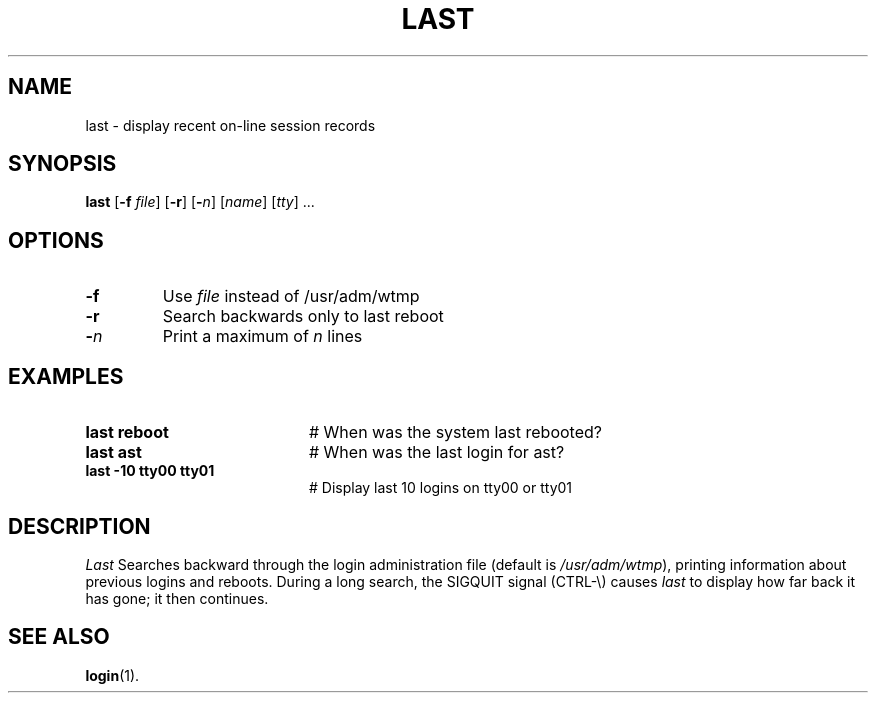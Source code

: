.TH LAST 1
.SH NAME
last \- display recent on-line session records
.SH SYNOPSIS
\fBlast\fR [\fB\-f \fIfile\fR]\fR [\fB\-r\fR] [\fB\-\fIn\fR] [\fIname\fR] [\fItty\fR] ...\fR
.br
.de FL
.TP
\\fB\\$1\\fR
\\$2
..
.de EX
.TP 20
\\fB\\$1\\fR
# \\$2
..
.SH OPTIONS
.FL "\-f" "Use \fIfile\fR instead of /usr/adm/wtmp"
.FL "\-r" "Search backwards only to last reboot"
.FL "\-\fIn\fP" "Print a maximum of \fIn\fR lines"
.SH EXAMPLES
.EX "last reboot" "When was the system last rebooted?"
.EX "last ast" "When was the last login for ast?"
.EX "last \-10 tty00 tty01" "Display last 10 logins on tty00 or tty01"
.SH DESCRIPTION
.PP
.I Last
Searches backward through the login administration file (default is
\fI/usr/adm/wtmp\fR), printing information about previous logins and
reboots.
During a long search, the SIGQUIT signal (CTRL-\\) causes \fIlast\fR to 
display how far back it has gone; it then continues. 
.SH "SEE ALSO"
.BR login (1).
